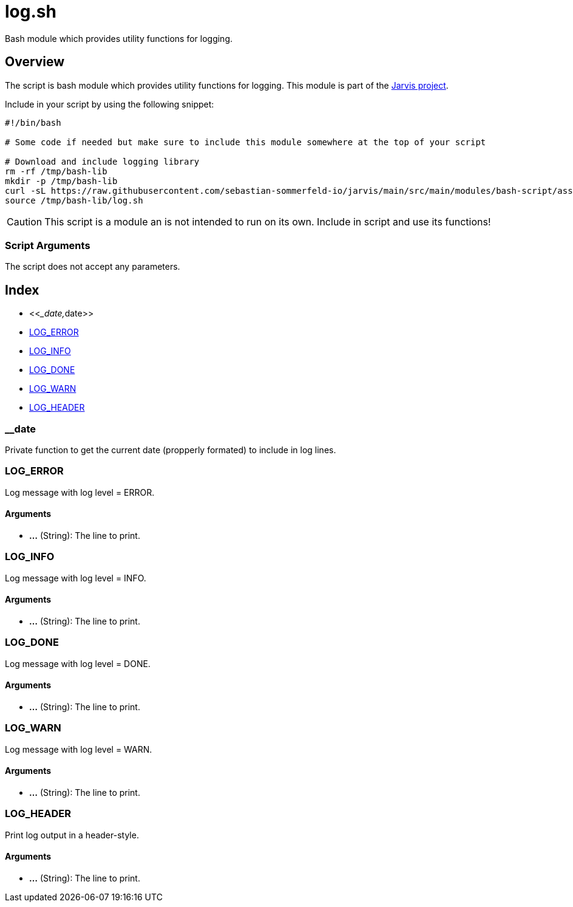 = log.sh

// +-----------------------------------------------+
// |                                               |
// |    DO NOT EDIT HERE !!!!!                     |
// |                                               |
// |    File is auto-generated by pipline.         |
// |    Contents are based on bash script docs.    |
// |                                               |
// +-----------------------------------------------+


Bash module which provides utility functions for logging.

== Overview

The script is bash module which provides utility functions for logging. This
module is part of the link:https://github.com/sebastian-sommerfeld-io/jarvis[Jarvis project].

Include in your script by using the following snippet:
[source, bash]

----
#!/bin/bash

# Some code if needed but make sure to include this module somewhere at the top of your script

# Download and include logging library
rm -rf /tmp/bash-lib
mkdir -p /tmp/bash-lib
curl -sL https://raw.githubusercontent.com/sebastian-sommerfeld-io/jarvis/main/src/main/modules/bash-script/assets/lib/log.sh --output /tmp/bash-lib/log.sh
source /tmp/bash-lib/log.sh
----

CAUTION: This script is a module an is not intended to run on its own. Include in script and
use its functions!

=== Script Arguments

The script does not accept any parameters.

== Index

* <<___date,__date>>
* <<_log_error,LOG_ERROR>>
* <<_log_info,LOG_INFO>>
* <<_log_done,LOG_DONE>>
* <<_log_warn,LOG_WARN>>
* <<_log_header,LOG_HEADER>>

=== __date

Private function to get the current date (propperly formated) to include in log lines.

=== LOG_ERROR

Log message with log level = ERROR.

==== Arguments

* *...* (String): The line to print.

=== LOG_INFO

Log message with log level = INFO.

==== Arguments

* *...* (String): The line to print.

=== LOG_DONE

Log message with log level = DONE.

==== Arguments

* *...* (String): The line to print.

=== LOG_WARN

Log message with log level = WARN.

==== Arguments

* *...* (String): The line to print.

=== LOG_HEADER

Print log output in a header-style.

==== Arguments

* *...* (String): The line to print.

